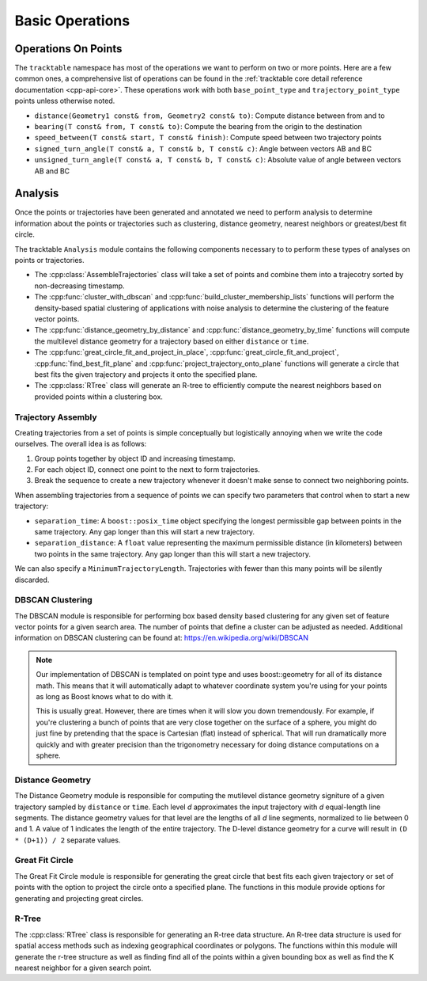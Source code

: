 .. _user-guide-cpp-basic-ops:

================
Basic Operations
================

.. _user-guide-cpp-point-ops:

--------------------
Operations On Points
--------------------

The ``tracktable`` namespace has most of the
operations we want to perform on two or more points. Here are a few
common ones, a comprehensive list of operations can be found in
the :ref:`tracktable core detail reference documentation <cpp-api-core>`.
These operations work with both ``base_point_type`` and ``trajectory_point_type``
points unless otherwise noted.

* ``distance(Geometry1 const& from, Geometry2 const& to)``: Compute distance between from and to
* ``bearing(T const& from, T const& to)``: Compute the bearing from the origin to the destination
* ``speed_between(T const& start, T const& finish)``: Compute speed between two trajectory points
* ``signed_turn_angle(T const& a, T const& b, T const& c)``: Angle between vectors AB and BC
* ``unsigned_turn_angle(T const& a, T const& b, T const& c)``: Absolute value of angle between vectors AB and BC

.. _user-guide-cpp-analysis:

--------
Analysis
--------

Once the points or trajectories have been generated and annotated we need
to perform analysis to determine information about the points or trajectories
such as clustering, distance geometry, nearest neighbors or greatest/best fit circle.

The tracktable ``Analysis`` module contains the following components necessary to
to perform these types of analyses on points or trajectories.

* The :cpp:class:`AssembleTrajectories` class will take a set of points
  and combine them into a trajecotry sorted by non-decreasing timestamp.
* The :cpp:func:`cluster_with_dbscan` and :cpp:func:`build_cluster_membership_lists`
  functions will perform the density-based spatial clustering of applications with
  noise analysis to determine the clustering of the feature vector points.
* The :cpp:func:`distance_geometry_by_distance` and :cpp:func:`distance_geometry_by_time`
  functions will compute the multilevel distance geometry for a
  trajectory based on either ``distance`` or ``time``.
* The :cpp:func:`great_circle_fit_and_project_in_place`, :cpp:func:`great_circle_fit_and_project`,
  :cpp:func:`find_best_fit_plane` and :cpp:func:`project_trajectory_onto_plane`
  functions will generate a circle that best fits the given trajectory and projects it onto the
  specified plane.
* The :cpp:class:`RTree` class will generate an R-tree to efficiently
  compute the nearest neighbors based on provided points within a clustering box.


.. _cpp-trajectory-assembly:

Trajectory Assembly
-------------------

Creating trajectories from a set of points is simple conceptually but
logistically annoying when we write the code ourselves. The overall
idea is as follows:

1. Group points together by object ID and increasing timestamp.

2. For each object ID, connect one point to the next to form
   trajectories.

3. Break the sequence to create a new trajectory whenever it doesn't
   make sense to connect two neighboring points.

When assembling trajectories from a sequence of points
we can specify two parameters that control when to start a new trajectory:

* ``separation_time``: A ``boost::posix_time`` object specifying the
  longest permissible gap between points in the same trajectory. Any
  gap longer than this will start a new trajectory.

* ``separation_distance``: A ``float`` value representing the
  maximum permissible distance (in kilometers) between two points in
  the same trajectory. Any gap longer than this will start a new trajectory.

We can also specify a ``MinimumTrajectoryLength``. Trajectories with fewer than
this many points will be silently discarded.

.. code-block:: c++
   :caption: Trajectory Assembly
   :linenos:

    #include <tracktable/Domain/Terrestrial.h>
    #include <tracktable/Analysis/AssembleTrajectories.h>

    typedef tracktable::domain::terrestrial::trajectory_point_reader_type reader_type;
    typedef tracktable::domain::terrestrial::trajectory_type trajectory_type;
    typedef tracktable::AssembleTrajectories<trajectory_type, reader_type::iterator> assembler_type;

    reader_type point_reader;
    assembler_type trajectory_builder;

    trajectory_builder.set_separation_time(tracktable::minutes(20));
    trajectory_builder.set_separation_distance(100);
    trajectory_builder.set_minimum_trajectory_length(500);

    std::string filename = "point_data.csv";
    std::ifstream infile(filename.c_str());

    if (!infile)
      {
        std::cerr << "ERROR: Could not open file '" << filename << "'\n";
        return -1;
      }

    point_reader.set_input(infile);
    point_reader.set_object_id_column(0);
    point_reader.set_timestamp_column(1);
    point_reader.set_longitude_column(2);
    point_reader.set_latitude_column(3);

    trajectory_builder.set_input(point_reader.begin(), point_reader.end());

    for (assembler_type::iterator iter = trajectory_builder.begin(); iter != trajectory_builder.end(); ++iter)
      {
        // Process trajectories here
      }


.. _cpp-dbscan:

DBSCAN Clustering
-----------------

The DBSCAN module is responsible for performing box based
density based clustering for any given set of feature vector points
for a given search area. The number of points that define a cluster
can be adjusted as needed. Additional information
on DBSCAN clustering can be found at: https://en.wikipedia.org/wiki/DBSCAN

.. note:: Our implementation of DBSCAN is templated on point type and uses
   boost::geometry for all of its distance math. This means that it
   will automatically adapt to whatever coordinate system you're using
   for your points as long as Boost knows what to do with it.

   This is usually great. However, there are times when it will slow
   you down tremendously. For example, if you're clustering a bunch
   of points that are very close together on the surface of a sphere,
   you might do just fine by pretending that the space is Cartesian
   (flat) instead of spherical. That will run dramatically more
   quickly and with greater precision than the trigonometry necessary
   for doing distance computations on a sphere.

.. code-block:: c++
   :caption: DBSCAN Clustering
   :linenos:

    #include <tracktable/Analysis/ComputeDBSCANClustering.h>
    #include <tracktable/Domain/Terrestrial.h>

    typedef tracktable::domain::terrestrial::TerrestrialPoint TerrestrialPoint;

    TerrestrialPoint point_one;
    TerrestrialPoint point_two;
    std::vector<tracktable::domain::terrestrial::TerrestrialPoint> my_points;
    std::vector<std::pair<int, int>> cluster_labels;
    TerrestrialPoint search_box(0.5, 0.5);
    int min_cluster_size = 10;

    point_one.set_longitude(40);
    point_one.set_latitude(50);

    point_two.set_longitude(41);
    point_two.set_latitude(51);

    my_points.push_back(point_one);
    my_points.push_back(point_two);

    int num_clusters = cluster_with_dbscan<TerrestrialPoint>(
      my_points.begin(),
      my_points.end(),
      search_box,
      min_cluster_size,
      std::back_inserter(cluster_labels)
    );

.. _cpp-distance-geometry:

Distance Geometry
-----------------

The Distance Geometry module is responsible for computing
the mutilevel distance geometry signiture of a given trajectory sampled by ``distance`` or ``time``.
Each level *d* approximates the input trajectory with *d* equal-length line segments.
The distance geometry values for that level are the lengths of all *d* line segments,
normalized to lie between 0 and 1. A value of 1 indicates the length of the entire trajectory.
The D-level distance geometry for a curve will result in ``(D * (D+1)) / 2``  separate values.

.. code-block:: c++
    :caption: Distance Geometry by Distance and Time
    :linenos:

    #include <tracktable/Analysis/DistanceGeometry.h>
    #include <tracktable/Domain/Terrestrial.h>

    typedef tracktable::domain::terrestrial::trajectory_point_type TerrestrialTrajectoryPoint;
    typedef tracktable::domain::terrestrial::trajectory_type TerrestrialTrajectory;

    double terrestrial_coordinates[][2] = {
      {0, 80},
      {90, 80},
      {180, 80},
      {-90, 80},
      {0, 80},
      {-1000, -1000}
    };

    const char* timestamps[] = {
      "2000-01-01 00:00:00",
      "2000-01-01 02:00:00",
      "2000-01-01 03:00:00",
      "2000-01-01 04:00:00",
      "2000-01-01 06:00:00"
    };

    TerrestrialTrajectory trajectory;
    int i = 0;
    while (terrestrial_coordinates[i][0] > -1000)
    {
      TerrestrialTrajectoryPoint point;
      point.set_object_id("terrestrial_dg_test");
      point.set_longitude(terrestrial_coordinates[i][0],);
      point.set_latitude(terrestrial_coordinates[i][1]);
      point.set_timestamp(tracktable::time_from_string(timestamps[i]));

      trajectory.push_back(point);

      ++i;
    }

    std::vector<double> terrestrial_dg = tracktable::distance_geometry_by_time(trajectory, 4);

.. _cpp-great-fit-circle:

Great Fit Circle
----------------

The Great Fit Circle module is responsible for generating the great circle
that best fits each given trajectory or set of points with the option to
project the circle onto a specified plane. The functions in this module
provide options for generating and projecting great circles.

.. code-block:: c++
    :caption: Great Fit Circle and Projection
    :linenos:

    #include <tracktable/Analysis/GreatCircleFit.h>
    #include <tracktable/Domain/Terrestrial.h>

    using TrajectoryT = tracktable::domain::terrestrial::trajectory_type;
    using PointT = TrajectoryT::point_type;

    auto NUM_POINTS = 100u;
    auto HEADING_EAST = 90.0;
    auto HEADING_NORTH = 0.0;
    auto SPEED = 30.0;
    auto ALTITUDE = 1000.0;
    auto ZIG = 0.01;
    auto ZAG = -ZIG;
    auto NORMAL_TOLERANCE = 0.0001;

    // Generate points and accompanying trajectory

    auto p = tracktable::arithmetic::zero<PointT>();
    p.set_property("altitude", ALTITUDE);

    // Generator for a trajectory with a speed of .01(deg/s), an update interval of 60s and a heading of 90deg
    tracktable::ConstantSpeedPointGenerator generatorEast(p, tracktable::minutes(1), SPEED, HEADING_EAST);

    TrajectoryT hundredPointEast;

    for (auto i = 0u; i < NUM_POINTS; ++i) {
      hundredPointEast.push_back(generatorEast.next());
    }

    // Fit a circle

    auto normal = tracktable::find_best_fit_plane(hundredPointEast);

    // Project the circle onto a plane

    tracktable::project_trajectory_onto_plane(hundredPointEast, normal);

.. _cpp-rtree:

R-Tree
------

The :cpp:class:`RTree` class is responsible for generating an R-tree
data structure. An R-tree data structure is used for spatial access methods such as indexing
geographical coordinates or polygons. The functions within this module will generate the r-tree
structure as well as finding find all of the points within a given bounding box as well as find the
K nearest neighbor for a given search point.

.. code-block:: c++
    :caption: RTree: Finding Points and Neighbors
    :linenos:

    #include <tracktable/Analysis/RTree.h>
    #include <tracktable/Domain/Terrestrial.h>
    #include <boost/tuple/tuple.hpp>

    std::vector<tracktable::domain::terrestrial::base_point_type> base_points;

    // This function algorithmically creates a point grid that will produce an R-Tree structure
    create_point_grid<base_point_type>(1, 9, std::back_inserter(base_points));

    base_point_type search_point;
    for (unsigned int i = 0; i < search_point.size(); ++i)
      {
        search_point[i] = 0;
      }
    search_point[0] = -20;

    tracktable::RTree<base_point_type> rtree(base_points.begin(),
                                            base_points.end());

    std::vector<base_point_type> query_results_bare, query_results_pair, query_results_tuple;
    rtree.find_nearest_neighbors(
      search_point,
      1,
      std::back_inserter(query_results_bare)
    );

    rtree.find_nearest_neighbors(
        std::make_pair(search_point, 1000),
        1,
        std::back_inserter(query_results_pair)
      );

    rtree.find_nearest_neighbors(
        boost::make_tuple(search_point, 10000),
        1,
        std::back_inserter(query_results_tuple)
      );